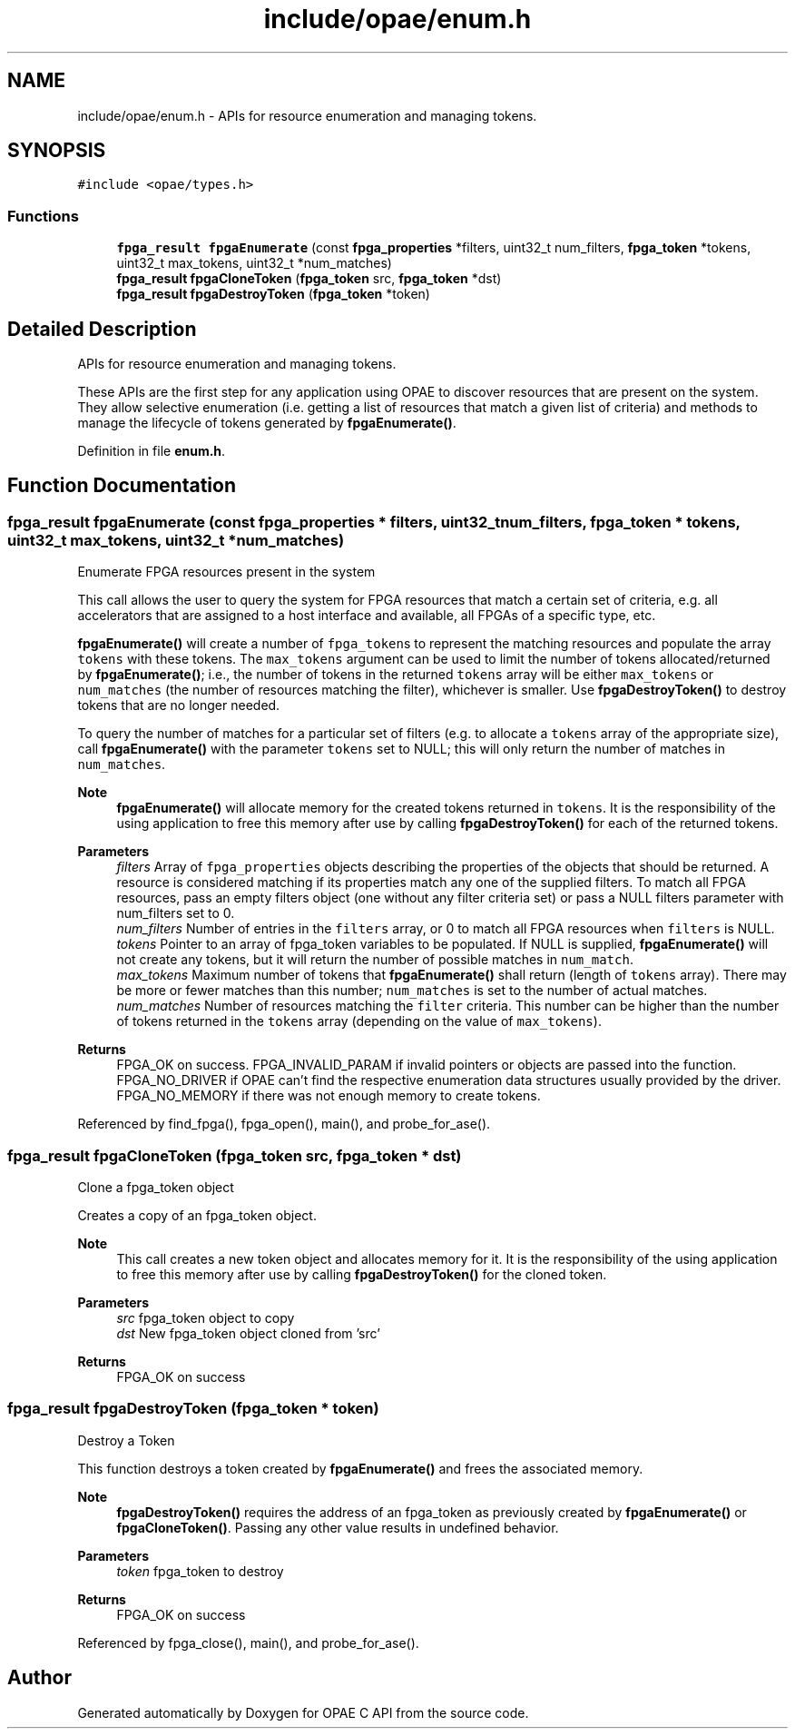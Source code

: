 .TH "include/opae/enum.h" 3 "Fri Feb 23 2024" "Version -.." "OPAE C API" \" -*- nroff -*-
.ad l
.nh
.SH NAME
include/opae/enum.h \- APIs for resource enumeration and managing tokens\&.  

.SH SYNOPSIS
.br
.PP
\fC#include <opae/types\&.h>\fP
.br

.SS "Functions"

.in +1c
.ti -1c
.RI "\fBfpga_result\fP \fBfpgaEnumerate\fP (const \fBfpga_properties\fP *filters, uint32_t num_filters, \fBfpga_token\fP *tokens, uint32_t max_tokens, uint32_t *num_matches)"
.br
.ti -1c
.RI "\fBfpga_result\fP \fBfpgaCloneToken\fP (\fBfpga_token\fP src, \fBfpga_token\fP *dst)"
.br
.ti -1c
.RI "\fBfpga_result\fP \fBfpgaDestroyToken\fP (\fBfpga_token\fP *token)"
.br
.in -1c
.SH "Detailed Description"
.PP 
APIs for resource enumeration and managing tokens\&. 

These APIs are the first step for any application using OPAE to discover resources that are present on the system\&. They allow selective enumeration (i\&.e\&. getting a list of resources that match a given list of criteria) and methods to manage the lifecycle of tokens generated by \fBfpgaEnumerate()\fP\&. 
.PP
Definition in file \fBenum\&.h\fP\&.
.SH "Function Documentation"
.PP 
.SS "\fBfpga_result\fP fpgaEnumerate (const \fBfpga_properties\fP * filters, uint32_t num_filters, \fBfpga_token\fP * tokens, uint32_t max_tokens, uint32_t * num_matches)"
Enumerate FPGA resources present in the system
.PP
This call allows the user to query the system for FPGA resources that match a certain set of criteria, e\&.g\&. all accelerators that are assigned to a host interface and available, all FPGAs of a specific type, etc\&.
.PP
\fBfpgaEnumerate()\fP will create a number of \fCfpga_token\fPs to represent the matching resources and populate the array \fCtokens\fP with these tokens\&. The \fCmax_tokens\fP argument can be used to limit the number of tokens allocated/returned by \fBfpgaEnumerate()\fP; i\&.e\&., the number of tokens in the returned \fCtokens\fP array will be either \fCmax_tokens\fP or \fCnum_matches\fP (the number of resources matching the filter), whichever is smaller\&. Use \fBfpgaDestroyToken()\fP to destroy tokens that are no longer needed\&.
.PP
To query the number of matches for a particular set of filters (e\&.g\&. to allocate a \fCtokens\fP array of the appropriate size), call \fBfpgaEnumerate()\fP with the parameter \fCtokens\fP set to NULL; this will only return the number of matches in \fCnum_matches\fP\&.
.PP
\fBNote\fP
.RS 4
\fBfpgaEnumerate()\fP will allocate memory for the created tokens returned in \fCtokens\fP\&. It is the responsibility of the using application to free this memory after use by calling \fBfpgaDestroyToken()\fP for each of the returned tokens\&.
.RE
.PP
\fBParameters\fP
.RS 4
\fIfilters\fP Array of \fCfpga_properties\fP objects describing the properties of the objects that should be returned\&. A resource is considered matching if its properties match any one of the supplied filters\&. To match all FPGA resources, pass an empty filters object (one without any filter criteria set) or pass a NULL filters parameter with num_filters set to 0\&. 
.br
\fInum_filters\fP Number of entries in the \fCfilters\fP array, or 0 to match all FPGA resources when \fCfilters\fP is NULL\&. 
.br
\fItokens\fP Pointer to an array of fpga_token variables to be populated\&. If NULL is supplied, \fBfpgaEnumerate()\fP will not create any tokens, but it will return the number of possible matches in \fCnum_match\fP\&. 
.br
\fImax_tokens\fP Maximum number of tokens that \fBfpgaEnumerate()\fP shall return (length of \fCtokens\fP array)\&. There may be more or fewer matches than this number; \fCnum_matches\fP is set to the number of actual matches\&. 
.br
\fInum_matches\fP Number of resources matching the \fCfilter\fP criteria\&. This number can be higher than the number of tokens returned in the \fCtokens\fP array (depending on the value of \fCmax_tokens\fP)\&. 
.RE
.PP
\fBReturns\fP
.RS 4
FPGA_OK on success\&. FPGA_INVALID_PARAM if invalid pointers or objects are passed into the function\&. FPGA_NO_DRIVER if OPAE can't find the respective enumeration data structures usually provided by the driver\&. FPGA_NO_MEMORY if there was not enough memory to create tokens\&. 
.RE
.PP

.PP
Referenced by find_fpga(), fpga_open(), main(), and probe_for_ase()\&.
.SS "\fBfpga_result\fP fpgaCloneToken (\fBfpga_token\fP src, \fBfpga_token\fP * dst)"
Clone a fpga_token object
.PP
Creates a copy of an fpga_token object\&.
.PP
\fBNote\fP
.RS 4
This call creates a new token object and allocates memory for it\&. It is the responsibility of the using application to free this memory after use by calling \fBfpgaDestroyToken()\fP for the cloned token\&.
.RE
.PP
\fBParameters\fP
.RS 4
\fIsrc\fP fpga_token object to copy 
.br
\fIdst\fP New fpga_token object cloned from 'src' 
.RE
.PP
\fBReturns\fP
.RS 4
FPGA_OK on success 
.RE
.PP

.SS "\fBfpga_result\fP fpgaDestroyToken (\fBfpga_token\fP * token)"
Destroy a Token
.PP
This function destroys a token created by \fBfpgaEnumerate()\fP and frees the associated memory\&.
.PP
\fBNote\fP
.RS 4
\fBfpgaDestroyToken()\fP requires the address of an fpga_token as previously created by \fBfpgaEnumerate()\fP or \fBfpgaCloneToken()\fP\&. Passing any other value results in undefined behavior\&.
.RE
.PP
\fBParameters\fP
.RS 4
\fItoken\fP fpga_token to destroy 
.RE
.PP
\fBReturns\fP
.RS 4
FPGA_OK on success 
.RE
.PP

.PP
Referenced by fpga_close(), main(), and probe_for_ase()\&.
.SH "Author"
.PP 
Generated automatically by Doxygen for OPAE C API from the source code\&.
